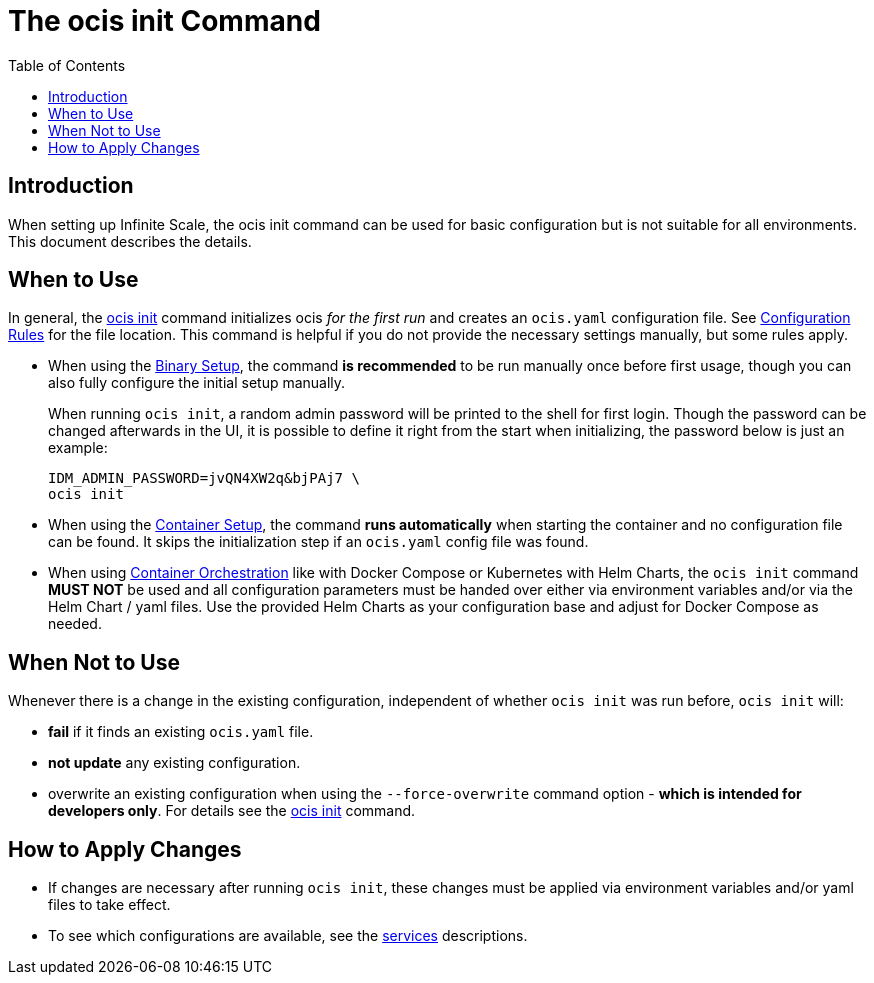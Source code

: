 = The ocis init Command
:toc: right
:description: When setting up Infinite Scale, the ocis init command can be used for basic configuration but is not suitable for all environments. This document describes the details. 

== Introduction

{description}

== When to Use

In general, the xref:deployment/general/general-info.adoc#initialize-infinite-scale[ocis init] command initializes ocis _for the first run_ and creates an `ocis.yaml` configuration file. See xref:deployment/general/general-info.adoc#configuration-rules[Configuration Rules] for the file location. This command is helpful if you do not provide the necessary settings manually, but some rules apply.

* When using the xref:deployment/binary/binary-setup.adoc[Binary Setup], the command *is recommended* to be run manually once before first usage, though you can also fully configure the initial setup manually.
+
--
When running `ocis init`, a random admin password will be printed to the shell for first login. Though the password can be changed afterwards in the UI, it is possible to define it right from the start when initializing, the password below is just an example:

[source,bash]
----
IDM_ADMIN_PASSWORD=jvQN4XW2q&bjPAj7 \
ocis init
----
--

* When using the xref:deployment/container/container-setup.adoc[Container Setup], the command *runs automatically* when starting the container and no configuration file can be found. It skips the initialization step if an `ocis.yaml` config file was found.

* When using xref:deployment/container/orchestration/orchestration.adoc[Container Orchestration] like with Docker Compose or Kubernetes with Helm Charts, the `ocis init` command *MUST NOT* be used and all configuration parameters must be handed over either via environment variables and/or via the Helm Chart / yaml files. Use the provided Helm Charts as your configuration base and adjust for Docker Compose as needed.

== When Not to Use

Whenever there is a change in the existing configuration, independent of whether `ocis init` was run before, `ocis init` will:

* *fail* if it finds an existing `ocis.yaml` file.
* *not update* any existing configuration.
* overwrite an existing configuration when using the `--force-overwrite` command option - *which is intended for developers only*. For details see the xref:deployment/general/general-info.adoc#initialize-infinite-scale[ocis init] command.

== How to Apply Changes

* If changes are necessary after running `ocis init`, these changes must be applied via environment variables and/or yaml files to take effect.

* To see which configurations are available, see the xref:deployment/services/services.adoc[services] descriptions.
